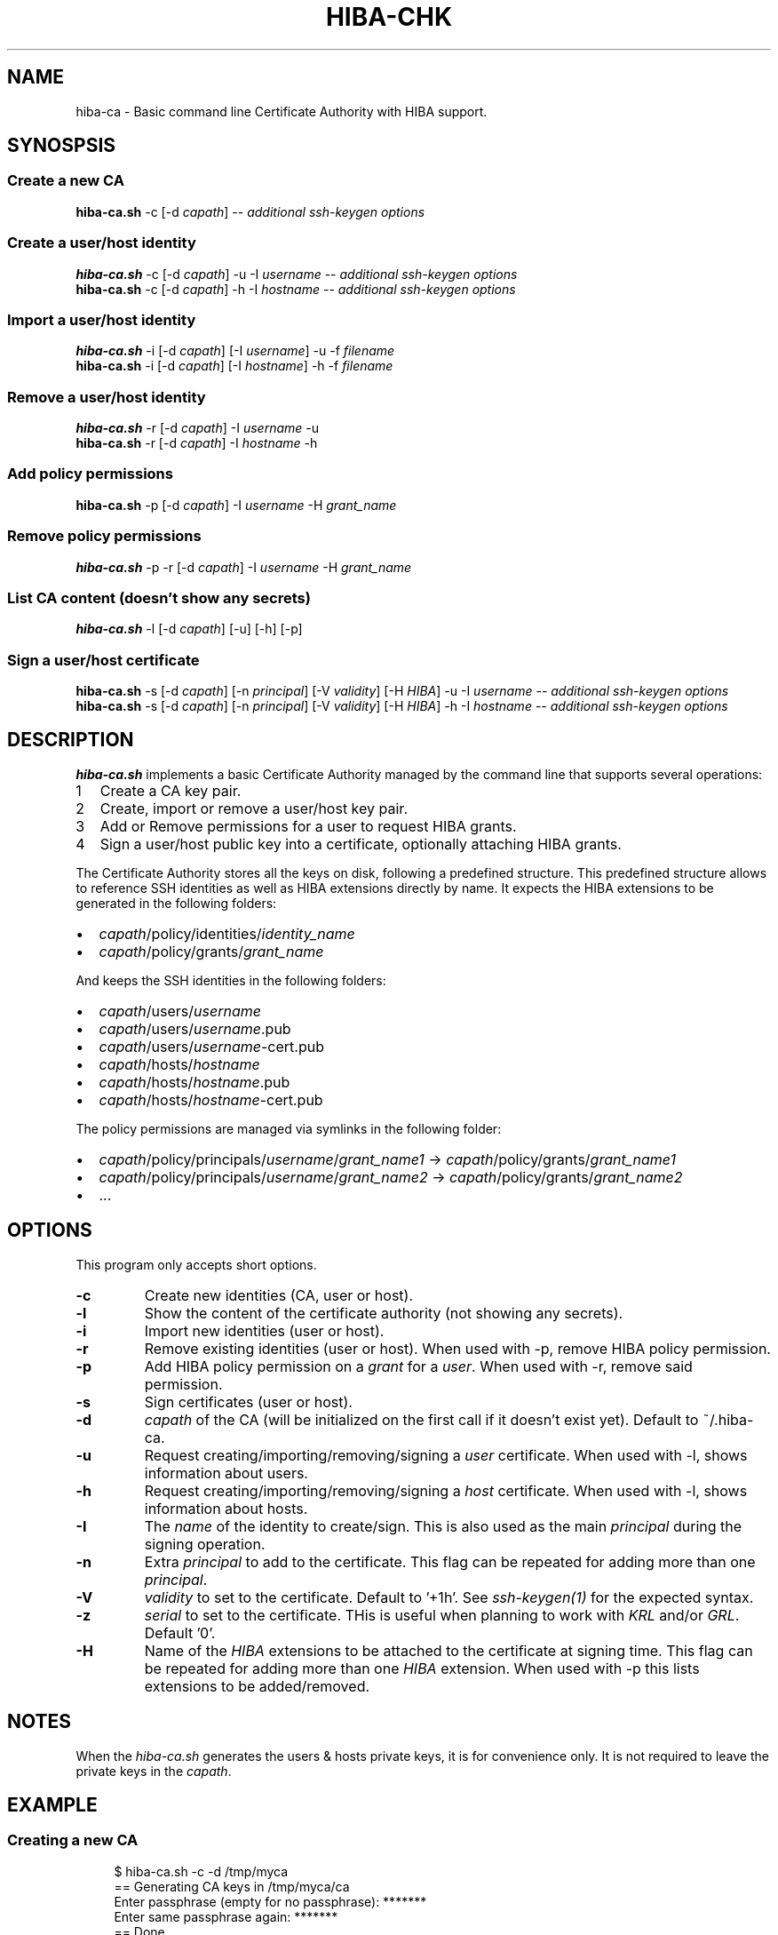 .\" Copyright 2021 The HIBA Authors
.\"
.\" Use of this source code is governed by a BSD-style
.\" license that can be found in the LICENSE file or at
.\" https://developers.google.com/open-source/licenses/bsd
.TH HIBA-CHK 1 "Dec, 1 2020"
.SH NAME
hiba-ca - Basic command line Certificate Authority with HIBA support.
.SH SYNOSPSIS
.SS Create a new CA
.B hiba-ca.sh
.RI "-c [-d " "capath" "] -- " "additional ssh-keygen options"
.SS Create a user/host identity
.B hiba-ca.sh
.RI "-c [-d " "capath" "] -u -I " "username" " -- " "additional ssh-keygen options"
.br
.B hiba-ca.sh
.RI "-c [-d " "capath" "] -h -I " "hostname" " -- " "additional ssh-keygen options"
.SS Import a user/host identity
.B hiba-ca.sh
.RI "-i [-d " "capath" "] [-I " "username" "] -u -f " "filename"
.br
.B hiba-ca.sh
.RI "-i [-d " "capath" "] [-I " "hostname" "] -h -f " "filename"
.SS Remove a user/host identity
.B hiba-ca.sh
.RI "-r [-d " "capath" "] -I " "username" " -u "
.br
.B hiba-ca.sh
.RI "-r [-d " "capath" "] -I " "hostname" " -h "
.SS Add policy permissions
.B hiba-ca.sh
.RI "-p [-d " "capath" "] -I " "username" " -H " "grant_name"
.SS Remove policy permissions
.B hiba-ca.sh
.RI "-p -r [-d " "capath" "] -I " "username" " -H " "grant_name"
.SS List CA content (doesn't show any secrets)
.B hiba-ca.sh
.RI "-l [-d " "capath" "] [-u] [-h] [-p]"
.SS Sign a user/host certificate
.B hiba-ca.sh
.RI "-s [-d " "capath" "] [-n " "principal" "] [-V " "validity" "] [-H " "HIBA" "] -u -I " "username" " -- " "additional ssh-keygen options"
.br
.B hiba-ca.sh
.RI "-s [-d " "capath" "] [-n " "principal" "] [-V " "validity" "] [-H " "HIBA" "] -h -I " "hostname" " -- " "additional ssh-keygen options"
.SH DESCRIPTION
.B hiba-ca.sh
implements a basic Certificate Authority managed by the command line that supports several operations:
.nr step 1 1
.IP \n[step] 2
Create a CA key pair.
.IP \n+[step]
Create, import or remove a user/host key pair.
.IP \n+[step]
Add or Remove permissions for a user to request HIBA grants.
.IP \n+[step]
Sign a user/host public key into a certificate, optionally attaching HIBA grants.
.PP
The Certificate Authority stores all the keys on disk, following a predefined structure.
This predefined structure allows to reference SSH identities as well as HIBA extensions directly by name.
It expects the HIBA extensions to be generated in the following folders:
.IP \[bu] 2
.IR "capath" "/policy/identities/" "identity_name"
.IP \[bu]
.IR "capath" "/policy/grants/" "grant_name"
.PP
And keeps the SSH identities in the following folders:
.IP \[bu] 2
.IR "capath" "/users/" "username"
.IP \[bu]
.IR "capath" "/users/" "username" ".pub"
.IP \[bu]
.IR "capath" "/users/" "username" "-cert.pub"
.IP \[bu]
.IR "capath" "/hosts/" "hostname"
.IP \[bu]
.IR "capath" "/hosts/" "hostname" ".pub"
.IP \[bu]
.IR "capath" "/hosts/" "hostname" "-cert.pub"
.PP
The policy permissions are managed via symlinks in the following folder:
.IP \[bu] 2
.IR "capath" "/policy/principals/" "username" "/" "grant_name1" " -> "
.IR "capath" "/policy/grants/" "grant_name1"
.IP \[bu]
.IR "capath" "/policy/principals/" "username" "/" "grant_name2" " -> "
.IR "capath" "/policy/grants/" "grant_name2"
.IP \[bu]
.RI ...
.SH OPTIONS
This program only accepts short options.
.TP
.B \-c
Create new identities (CA, user or host).
.TP
.B \-l
Show the content of the certificate authority (not showing any secrets).
.TP
.B \-i
Import new identities (user or host).
.TP
.B \-r
Remove existing identities (user or host). When used with -p, remove HIBA policy permission.
.TP
.B \-p
.RI "Add HIBA policy permission on a " "grant" " for a " "user" ". When used with -r, remove said permission.
.TP
.B \-s
Sign certificates (user or host).
.TP
.B \-d
.IR "capath" " of the CA (will be initialized on the first call if it doesn't exist yet). Default to ~/.hiba-ca."
.TP
.B \-u
.RI "Request creating/importing/removing/signing a " "user" " certificate. When used with -l, shows information about users."
.TP
.B \-h
.RI "Request creating/importing/removing/signing a " "host" " certificate. When used with -l, shows information about hosts."
.TP
.B \-I
.RI "The " "name" " of the identity to create/sign. This is also used as the main " "principal" " during the signing operation."
.TP
.B \-n
.RI "Extra " "principal" " to add to the certificate. This flag can be repeated for adding more than one " "principal" "."
.TP
.B \-V
.IR "validity" " to set to the certificate. Default to '+1h'. See " "ssh-keygen(1)" " for the expected syntax."
.TP
.B \-z
.IR "serial" " to set to the certificate. THis is useful when planning to work with " "KRL" " and/or " "GRL" ". Default '0'."
.TP
.B \-H
.RI "Name of the " "HIBA" " extensions to be attached to the certificate at signing time. This flag can be repeated for adding more than one " "HIBA" " extension. When used with -p this lists extensions to be added/removed."
.SH NOTES
.RI "When the " "hiba-ca.sh" " generates the users & hosts private keys, it is for convenience only. It is not required to leave the private keys in the " "capath" ".
.SH EXAMPLE
.SS Creating a new CA
.RS 4
.nf
$ hiba-ca.sh -c -d /tmp/myca
== Generating CA keys in /tmp/myca/ca
Enter passphrase (empty for no passphrase): *******
Enter same passphrase again: *******
== Done
.fi
.SS Creating SSH identities
.RS 4
.nf
$ hiba-ca.sh -c -d /tmp/myca -u -I user1
== Generating user keys in /tmp/myca/users/user1
Enter passphrase (empty for no passphrase): *******
Enter same passphrase again: *******
== Done
Identity created: Private: /tmp/myca/users/user1
                  Public:  /tmp/myca/users/user1.pub
.fi
.SS Adding a HIBA extension to collection
.RS 4
.nf
$ hiba-gen -f /tmp/myca/policy/grants/o:user1 domain google.com owner user1
$ hiba-gen -d -f /tmp/myca/policy/grants/o:user1
grant@hibassh.dev (v1):
 [0] domain = 'google.com'
 [1] owner = 'user1'
.SS Granting user1 permissions to request grant o:user1
.RS 4
.nf
$ hiba-ca.sh -p -d /tmp/myca -I user1 -H o:user1
== Done ==
User user1 is now eligible for [o:user1]
.fi
.SS Signing SSH identities
.RS 4
.nf
$ hiba-ca.sh -s -d /tmp/myca -u -I user1 -H o:user1
== Signing user key ID user1
Signed user key /tmp/myca/users/user1-cert.pub: id "user1" serial 0 for user1 valid from 2020-11-29T19:00:00 to 2020-11-29T20:01:46
== Done
Certificate created: /tmp/myca/users/user1-pub.cert
$ hiba-gen -d -f /tmp/myca/users/user1-cert.pub
certificate 'user1' contains 1 HIBA grants
grant@hibassh.dev (v1):
 [0] domain = 'google.com'
 [1] owner = 'user1'
.fi
.SS Removing HIBA permission
.RS 4
.nf
$ hiba-ca.sh -p -r -d /tmp/myca -I user1 -H o:user1
== Done ==
User user1 is not eligible anymore for [o:user1]
$ hiba-ca.sh -s -d /tmp/myca -u -I user1 -H o:user1
user user1 not eligible for grant o:user1
== ERROR ==
.fi
.SH SEE ALSO
.BR hiba-chk (1),
.BR hiba-gen (1),
.BR hiba-grl (1),
.BR ssh-keygen (1)
